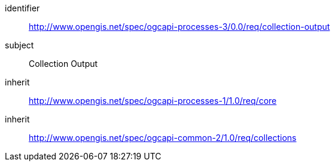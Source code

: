 [[rc_collection-output]]
[requirements_class]
====
[%metadata]
identifier:: http://www.opengis.net/spec/ogcapi-processes-3/0.0/req/collection-output
subject:: Collection Output
inherit:: http://www.opengis.net/spec/ogcapi-processes-1/1.0/req/core
inherit:: http://www.opengis.net/spec/ogcapi-common-2/1.0/req/collections
====
